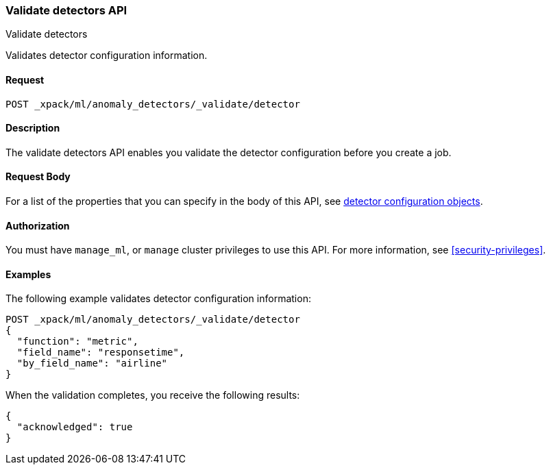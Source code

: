 [role="xpack"]
[testenv="platinum"]
[[ml-valid-detector]]
=== Validate detectors API
++++
<titleabbrev>Validate detectors </titleabbrev>
++++

Validates detector configuration information.

==== Request

`POST _xpack/ml/anomaly_detectors/_validate/detector`

==== Description

The validate detectors API enables you validate the detector configuration
before you create a job.


==== Request Body

For a list of the properties that you can specify in the body of this API,
see <<ml-detectorconfig,detector configuration objects>>.


==== Authorization

You must have `manage_ml`, or `manage` cluster privileges to use this API.
For more information, see
<<security-privileges>>.


==== Examples

The following example validates detector configuration information:

[source,js]
--------------------------------------------------
POST _xpack/ml/anomaly_detectors/_validate/detector
{
  "function": "metric",
  "field_name": "responsetime",
  "by_field_name": "airline"
}
--------------------------------------------------
// CONSOLE
// TEST[skip:needs-licence]

When the validation completes, you receive the following results:
[source,js]
----
{
  "acknowledged": true
}
----
// TESTRESPONSE